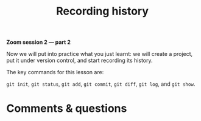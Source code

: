 #+title: Recording history
#+description: Zoom
#+colordes: #e86e0a
#+slug: 07_git_record
#+weight: 7

#+OPTIONS: toc:nil

*Zoom session 2 — part 2*

Now we will put into practice what you just learnt: we will create a project, put it under version control, and start recording its history.

The key commands for this lesson are:

~git init~, ~git status~, ~git add~, ~git commit~, ~git diff~, ~git log~, and ~git show~.

* Comments & questions
